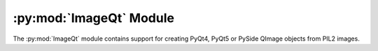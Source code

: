 .. py:module:: PIL2.ImageQt
.. py:currentmodule:: PIL2.ImageQt

:py:mod:`ImageQt` Module
========================

The :py:mod:`ImageQt` module contains support for creating PyQt4, PyQt5 or
PySide QImage objects from PIL2 images.

.. versionadded:: 1.1.6

.. py:class:: ImageQt.ImageQt(image)

    Creates an :py:class:`~PIL2.ImageQt.ImageQt` object from a PIL2
    :py:class:`~PIL2.Image.Image` object. This class is a subclass of
    QtGui.QImage, which means that you can pass the resulting objects directly
    to PyQt4/PyQt5/PySide API functions and methods.

    This operation is currently supported for mode 1, L, P, RGB, and RGBA
    images. To handle other modes, you need to convert the image first.
